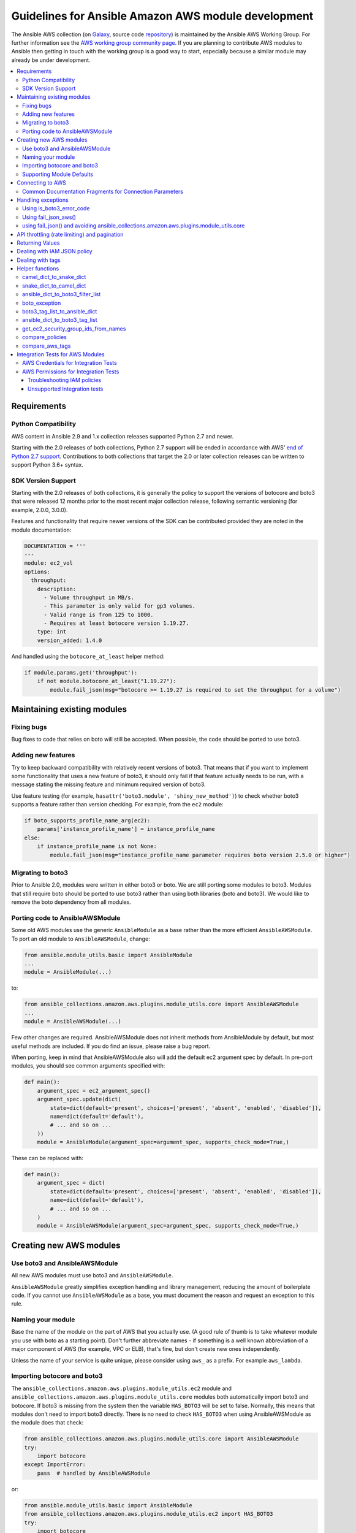 .. _amazon.AWS_module_development:

****************************************************
Guidelines for Ansible Amazon AWS module development
****************************************************

The Ansible AWS collection (on `Galaxy <https://galaxy.ansible.com/community/aws>`_, source code `repository <https://github.com/ansible-collections/community.aws>`_) is maintained by the Ansible AWS Working Group.  For further information see the `AWS working group community page <https://github.com/ansible/community/wiki/aws>`_. If you are planning to contribute AWS modules to Ansible then getting in touch with the working group is a good way to start, especially because a similar module may already be under development.

.. contents::
   :local:

Requirements
============

Python Compatibility
--------------------

AWS content in Ansible 2.9 and 1.x collection releases supported Python 2.7 and newer.

Starting with the 2.0 releases of both collections, Python 2.7 support will be ended in accordance with AWS' `end of Python 2.7 support <https://aws.amazon.com/blogs/developer/announcing-end-of-support-for-python-2-7-in-aws-sdk-for-python-and-aws-cli-v1/>`_.  Contributions to both collections that target the 2.0 or later collection releases can be written to support Python 3.6+ syntax.

SDK Version Support
-------------------

Starting with the 2.0 releases of both collections, it is generally the policy to support the versions of botocore and boto3 that were released 12 months prior to the most recent major collection release, following semantic versioning (for example, 2.0.0, 3.0.0).

Features and functionality that require newer versions of the SDK can be contributed provided they are noted in the module documentation:

.. code-block:: yaml

  DOCUMENTATION = '''
  ---
  module: ec2_vol
  options:
    throughput:
      description:
        - Volume throughput in MB/s.
        - This parameter is only valid for gp3 volumes.
        - Valid range is from 125 to 1000.
        - Requires at least botocore version 1.19.27.
      type: int
      version_added: 1.4.0

And handled using the ``botocore_at_least`` helper method:

.. code-block:: python

    if module.params.get('throughput'):
        if not module.botocore_at_least("1.19.27"):
            module.fail_json(msg="botocore >= 1.19.27 is required to set the throughput for a volume")


Maintaining existing modules
============================

Fixing bugs
-----------

Bug fixes to code that relies on boto will still be accepted. When possible,
the code should be ported to use boto3.

Adding new features
-------------------

Try to keep backward compatibility with relatively recent versions of boto3. That means that if you
want to implement some functionality that uses a new feature of boto3, it should only fail if that
feature actually needs to be run, with a message stating the missing feature and minimum required
version of boto3.

Use feature testing (for example, ``hasattr('boto3.module', 'shiny_new_method')``) to check whether boto3
supports a feature rather than version checking. For example, from the ``ec2`` module:

.. code-block:: python

   if boto_supports_profile_name_arg(ec2):
       params['instance_profile_name'] = instance_profile_name
   else:
       if instance_profile_name is not None:
           module.fail_json(msg="instance_profile_name parameter requires boto version 2.5.0 or higher")

Migrating to boto3
------------------

Prior to Ansible 2.0, modules were written in either boto3 or boto. We are
still porting some modules to boto3. Modules that still require boto should be ported to use boto3 rather than using both libraries (boto and boto3). We would like to remove the boto dependency from all modules.

Porting code to AnsibleAWSModule
---------------------------------

Some old AWS modules use the generic ``AnsibleModule`` as a base rather than the more efficient ``AnsibleAWSModule``. To port an old module to ``AnsibleAWSModule``, change:

.. code-block:: python

   from ansible.module_utils.basic import AnsibleModule
   ...
   module = AnsibleModule(...)

to:

.. code-block:: python

   from ansible_collections.amazon.aws.plugins.module_utils.core import AnsibleAWSModule
   ...
   module = AnsibleAWSModule(...)

Few other changes are required. AnsibleAWSModule
does not inherit methods from AnsibleModule by default, but most useful methods
are included. If you do find an issue, please raise a bug report.

When porting, keep in mind that AnsibleAWSModule also will add the default ec2
argument spec by default. In pre-port modules, you should see common arguments
specified with:

.. code-block:: python

   def main():
       argument_spec = ec2_argument_spec()
       argument_spec.update(dict(
           state=dict(default='present', choices=['present', 'absent', 'enabled', 'disabled']),
           name=dict(default='default'),
           # ... and so on ...
       ))
       module = AnsibleModule(argument_spec=argument_spec, supports_check_mode=True,)

These can be replaced with:

.. code-block:: python

   def main():
       argument_spec = dict(
           state=dict(default='present', choices=['present', 'absent', 'enabled', 'disabled']),
           name=dict(default='default'),
           # ... and so on ...
       )
       module = AnsibleAWSModule(argument_spec=argument_spec, supports_check_mode=True,)

Creating new AWS modules
========================

Use boto3 and AnsibleAWSModule
-------------------------------

All new AWS modules must use boto3 and ``AnsibleAWSModule``.

``AnsibleAWSModule`` greatly simplifies exception handling and library
management, reducing the amount of boilerplate code. If you cannot
use ``AnsibleAWSModule`` as a base, you must document the reason and request an exception to this rule.

Naming your module
------------------

Base the name of the module on the part of AWS that you actually use. (A good rule of thumb is to
take whatever module you use with boto as a starting point).  Don't further abbreviate names - if
something is a well known abbreviation of a major component of AWS (for example, VPC or ELB), that's fine, but
don't create new ones independently.

Unless the name of your service is quite unique, please consider using ``aws_`` as a prefix. For example ``aws_lambda``.

Importing botocore and boto3
----------------------------

The ``ansible_collections.amazon.aws.plugins.module_utils.ec2`` module and
``ansible_collections.amazon.aws.plugins.module_utils.core`` modules both
automatically import boto3 and botocore.  If boto3 is missing from the system then the variable
``HAS_BOTO3`` will be set to false.  Normally, this means that modules don't need to import
boto3 directly. There is no need to check ``HAS_BOTO3`` when using AnsibleAWSModule
as the module does that check:

.. code-block:: python

   from ansible_collections.amazon.aws.plugins.module_utils.core import AnsibleAWSModule
   try:
       import botocore
   except ImportError:
       pass  # handled by AnsibleAWSModule

or:

.. code-block:: python

   from ansible.module_utils.basic import AnsibleModule
   from ansible_collections.amazon.aws.plugins.module_utils.ec2 import HAS_BOTO3
   try:
       import botocore
   except ImportError:
       pass  # handled by imported HAS_BOTO3

   def main():

       if not HAS_BOTO3:
           module.fail_json(msg='boto3 and botocore are required for this module')

Supporting Module Defaults
--------------------------

The existing AWS modules support using :ref:`module_defaults <module_defaults>` for common
authentication parameters.  To do the same for your new module, add an entry for it in
``meta/runtime.yml``.  These entries take the form of:

.. code-block:: yaml

  aws_module_name:
  - aws

Connecting to AWS
=================

AnsibleAWSModule provides the ``resource`` and ``client`` helper methods for obtaining boto3 connections.
These handle some of the more esoteric connection options, such as security tokens and boto profiles.

If using the basic AnsibleModule then you should use ``get_aws_connection_info`` and then ``boto3_conn``
to connect to AWS as these handle the same range of connection options.

These helpers also for missing profiles or a region not set when it needs to be, so you don't have to.

An example of connecting to ec2 is shown below. Note that unlike boto there is no ``NoAuthHandlerFound``
exception handling like in boto. Instead, an ``AuthFailure`` exception will be thrown when you use the
connection. To ensure that authorization, parameter validation and permissions errors are all caught,
you should catch ``ClientError`` and ``BotoCoreError`` exceptions with every boto3 connection call.
See exception handling:

.. code-block:: python

   module.client('ec2')

or for the higher level ec2 resource:

.. code-block:: python

   module.resource('ec2')


An example of the older style connection used for modules based on AnsibleModule rather than AnsibleAWSModule:

.. code-block:: python

   region, ec2_url, aws_connect_params = get_aws_connection_info(module, boto3=True)
   connection = boto3_conn(module, conn_type='client', resource='ec2', region=region, endpoint=ec2_url, **aws_connect_params)

.. code-block:: python

   region, ec2_url, aws_connect_params = get_aws_connection_info(module, boto3=True)
   connection = boto3_conn(module, conn_type='client', resource='ec2', region=region, endpoint=ec2_url, **aws_connect_params)


Common Documentation Fragments for Connection Parameters
--------------------------------------------------------

There are two :ref:`common documentation fragments <module_docs_fragments>`
that should be included into almost all AWS modules:

* ``aws`` - contains the common boto connection parameters
* ``ec2`` - contains the common region parameter required for many AWS modules

These fragments should be used rather than re-documenting these properties to ensure consistency
and that the more esoteric connection options are documented. For example:

.. code-block:: python

   DOCUMENTATION = '''
   module: my_module
   # some lines omitted here
   requirements: [ 'botocore', 'boto3' ]
   extends_documentation_fragment:
       - amazon.aws.aws
       - amazon.aws.ec2
   '''

Handling exceptions
===================

You should wrap any boto3 or botocore call in a try block. If an exception is thrown, then there
are a number of possibilities for handling it.

* Catch the general ``ClientError`` or look for a specific error code with
    ``is_boto3_error_code``.
* Use ``aws_module.fail_json_aws()`` to report the module failure in a standard way
* Retry using AWSRetry
* Use ``fail_json()`` to report the failure without using ``ansible_collections.amazon.aws.plugins.module_utils.core``
* Do something custom in the case where you know how to handle the exception

For more information on botocore exception handling see the `botocore error documentation <https://botocore.readthedocs.io/en/latest/client_upgrades.html#error-handling>`_.

Using is_boto3_error_code
-------------------------

To use ``ansible_collections.amazon.aws.plugins.module_utils.core.is_boto3_error_code`` to catch a single
AWS error code, call it in place of ``ClientError`` in your except clauses. In
this case, *only* the ``InvalidGroup.NotFound`` error code will be caught here,
and any other error will be raised for handling elsewhere in the program.

.. code-block:: python

   try:
       info = connection.describe_security_groups(**kwargs)
   except is_boto3_error_code('InvalidGroup.NotFound'):
       pass
   do_something(info)  # do something with the info that was successfully returned

Using fail_json_aws()
---------------------

In the AnsibleAWSModule there is a special method, ``module.fail_json_aws()`` for nice reporting of
exceptions.  Call this on your exception and it will report the error together with a traceback for
use in Ansible verbose mode.

You should use the AnsibleAWSModule for all new modules, unless not possible. If adding significant
amounts of exception handling to existing modules, we recommend migrating the module to use AnsibleAWSModule
(there are very few changes required to do this)

.. code-block:: python

   from ansible_collections.amazon.aws.plugins.module_utils.core import AnsibleAWSModule

   # Set up module parameters
   # module params code here

   # Connect to AWS
   # connection code here

   # Make a call to AWS
   name = module.params.get['name']
   try:
       result = connection.describe_frooble(FroobleName=name)
   except (botocore.exceptions.BotoCoreError, botocore.exceptions.ClientError) as e:
       module.fail_json_aws(e, msg="Couldn't obtain frooble %s" % name)

Note that it should normally be acceptable to catch all normal exceptions here, however if you
expect anything other than botocore exceptions you should test everything works as expected.

If you need to perform an action based on the error boto3 returned, use the error code and the
``is_boto3_error_code()`` helper.

.. code-block:: python

   # Make a call to AWS
   name = module.params.get['name']
   try:
       result = connection.describe_frooble(FroobleName=name)
   except is_boto3_error_code('FroobleNotFound'):
       workaround_failure()  # This is an error that we can work around
   except (botocore.exceptions.BotoCoreError, botocore.exceptions.ClientError) as e:  # pylint: disable=duplicate-except
       module.fail_json_aws(e, msg="Couldn't obtain frooble %s" % name)

using fail_json() and avoiding ansible_collections.amazon.aws.plugins.module_utils.core
---------------------------------------------------------------------------------------

Boto3 provides lots of useful information when an exception is thrown so pass this to the user
along with the message.

.. code-block:: python

   from ansible.module_utils.ec2 import HAS_BOTO3
   try:
       import botocore
   except ImportError:
       pass  # caught by imported HAS_BOTO3

   # Connect to AWS
   # connection code here

   # Make a call to AWS
   name = module.params.get['name']
   try:
       result = connection.describe_frooble(FroobleName=name)
   except botocore.exceptions.ClientError as e:
       module.fail_json(msg="Couldn't obtain frooble %s: %s" % (name, str(e)),
                        exception=traceback.format_exc(),
                        **camel_dict_to_snake_dict(e.response))

Note: we use `str(e)` rather than `e.message` as the latter doesn't
work with python3

If you need to perform an action based on the error boto3 returned, use the error code.

.. code-block:: python

   # Make a call to AWS
   name = module.params.get['name']
   try:
       result = connection.describe_frooble(FroobleName=name)
   except botocore.exceptions.ClientError as e:
       if e.response['Error']['Code'] == 'FroobleNotFound':
           workaround_failure()  # This is an error that we can work around
       else:
           module.fail_json(msg="Couldn't obtain frooble %s: %s" % (name, str(e)),
                            exception=traceback.format_exc(),
                            **camel_dict_to_snake_dict(e.response))
   except botocore.exceptions.BotoCoreError as e:
       module.fail_json_aws(e, msg="Couldn't obtain frooble %s" % name)


API throttling (rate limiting) and pagination
=============================================

For methods that return a lot of results, boto3 often provides
`paginators <https://boto3.readthedocs.io/en/latest/guide/paginators.html>`_. If the method
you're calling has ``NextToken`` or ``Marker`` parameters, you should probably
check whether a paginator exists (the top of each boto3 service reference page has a link
to Paginators, if the service has any). To use paginators, obtain a paginator object,
call ``paginator.paginate`` with the appropriate arguments and then call ``build_full_result``.

Any time that you are calling the AWS API a lot, you may experience API throttling,
and there is an ``AWSRetry`` decorator that can be used to ensure backoff. Because
exception handling could interfere with the retry working properly (as AWSRetry needs to
catch throttling exceptions to work correctly), you'd need to provide a backoff function
and then put exception handling around the backoff function.

You can use ``exponential_backoff`` or ``jittered_backoff`` strategies - see
the cloud ``module_utils`` ()/lib/ansible/module_utils/cloud.py)
and `AWS Architecture blog <https://www.awsarchitectureblog.com/2015/03/backoff.html>`_ for more details.

The combination of these two approaches is then:

.. code-block:: python

   @AWSRetry.exponential_backoff(retries=5, delay=5)
   def describe_some_resource_with_backoff(client, **kwargs):
        paginator = client.get_paginator('describe_some_resource')
        return paginator.paginate(**kwargs).build_full_result()['SomeResource']

   def describe_some_resource(client, module):
       filters = ansible_dict_to_boto3_filter_list(module.params['filters'])
       try:
           return describe_some_resource_with_backoff(client, Filters=filters)
       except botocore.exceptions.ClientError as e:
           module.fail_json_aws(e, msg="Could not describe some resource")


Prior to Ansible 2.10 if the underlying ``describe_some_resources`` API call threw
a ``ResourceNotFound`` exception, ``AWSRetry`` would take this as a cue to retry until
it is not thrown (this is so that when creating a resource, we can just retry until it
exists).  This default was changed and it is now necessary to explicitly request
this behaviour.  This can be done by using the ``catch_extra_error_codes``
argument on the decorator.

.. code-block:: python

   @AWSRetry.exponential_backoff(retries=5, delay=5, catch_extra_error_codes=['ResourceNotFound'])
   def describe_some_resource_retry_missing(client, **kwargs):
        return client.describe_some_resource(ResourceName=kwargs['name'])['Resources']

   def describe_some_resource(client, module):
       name = module.params.get['name']
       try:
           return describe_some_resource_with_backoff(client, name=name)
       except (botocore.exceptions.BotoCoreError, botocore.exceptions.ClientError) as e:
           module.fail_json_aws(e, msg="Could not describe resource %s" % name)


To make use of AWSRetry easier, it can now be wrapped around a client returned
by ``AnsibleAWSModule``. any call from a client. To add retries to a client,
create a client:

.. code-block:: python

   module.client('ec2', retry_decorator=AWSRetry.jittered_backoff(retries=10))

Any calls from that client can be made to use the decorator passed at call-time
using the `aws_retry` argument. By default, no retries are used.

.. code-block:: python

   ec2 = module.client('ec2', retry_decorator=AWSRetry.jittered_backoff(retries=10))
   ec2.describe_instances(InstanceIds=['i-123456789'], aws_retry=True)

   # equivalent with normal AWSRetry
   @AWSRetry.jittered_backoff(retries=10)
   def describe_instances(client, **kwargs):
       return ec2.describe_instances(**kwargs)

   describe_instances(module.client('ec2'), InstanceIds=['i-123456789'])

The call will be retried the specified number of times, so the calling functions
don't need to be wrapped in the backoff decorator.

You can also use customization for ``retries``, ``delay`` and ``max_delay`` parameters used by
``AWSRetry.jittered_backoff`` API using module params. You can take a look at
the `cloudformation <cloudformation_module>` module for example.

To make all Amazon modules uniform, prefix the module param with ``backoff_``, so ``retries`` becomes ``backoff_retries``
 and likewise with ``backoff_delay`` and ``backoff_max_delay``.

Returning Values
================

When you make a call using boto3, you will probably get back some useful information that you
should return in the module.  As well as information related to the call itself, you will also have
some response metadata.  It is OK to return this to the user as well as they may find it useful.

Boto3 returns all values CamelCased.  Ansible follows Python standards for variable names and uses
snake_case. There is a helper function in module_utils/ec2.py called `camel_dict_to_snake_dict`
that allows you to easily convert the boto3 response to snake_case.

You should use this helper function and avoid changing the names of values returned by Boto3.
E.g. if boto3 returns a value called 'SecretAccessKey' do not change it to 'AccessKey'.

.. code-block:: python

   # Make a call to AWS
   result = connection.aws_call()

   # Return the result to the user
   module.exit_json(changed=True, **camel_dict_to_snake_dict(result))

Dealing with IAM JSON policy
============================

If your module accepts IAM JSON policies then set the type to 'json' in the module spec. For
example:

.. code-block:: python

   argument_spec.update(
       dict(
           policy=dict(required=False, default=None, type='json'),
       )
   )

Note that AWS is unlikely to return the policy in the same order that is was submitted. Therefore,
use the `compare_policies` helper function which handles this variance.

`compare_policies` takes two dictionaries, recursively sorts and makes them hashable for comparison
and returns True if they are different.

.. code-block:: python

   from ansible_collections.amazon.aws.plugins.module_utils.ec2 import compare_policies

   import json

   # some lines skipped here

   # Get the policy from AWS
   current_policy = json.loads(aws_object.get_policy())
   user_policy = json.loads(module.params.get('policy'))

   # Compare the user submitted policy to the current policy ignoring order
   if compare_policies(user_policy, current_policy):
       # Update the policy
       aws_object.set_policy(user_policy)
   else:
       # Nothing to do
       pass

Dealing with tags
=================

AWS has a concept of resource tags. Usually the boto3 API has separate calls for tagging and
untagging a resource.  For example, the ec2 API has a create_tags and delete_tags call.

It is common practice in Ansible AWS modules to have a `purge_tags` parameter that defaults to
true.

The `purge_tags` parameter means that existing tags will be deleted if they are not specified by
the Ansible task.

There is a helper function `compare_aws_tags` to ease dealing with tags. It can compare two dicts
and return the tags to set and the tags to delete.  See the Helper function section below for more
detail.

Helper functions
================

Along with the connection functions in Ansible ec2.py module_utils, there are some other useful
functions detailed below.

camel_dict_to_snake_dict
------------------------

boto3 returns results in a dict.  The keys of the dict are in CamelCase format. In keeping with
Ansible format, this function will convert the keys to snake_case.

``camel_dict_to_snake_dict`` takes an optional parameter called ``ignore_list`` which is a list of
keys not to convert (this is usually useful for the ``tags`` dict, whose child keys should remain with
case preserved)

Another optional parameter is ``reversible``. By default, ``HTTPEndpoint`` is converted to ``http_endpoint``,
which would then be converted by ``snake_dict_to_camel_dict`` to ``HttpEndpoint``.
Passing ``reversible=True`` converts HTTPEndpoint to ``h_t_t_p_endpoint`` which converts back to ``HTTPEndpoint``.

snake_dict_to_camel_dict
------------------------

`snake_dict_to_camel_dict` converts snake cased keys to camel case. By default, because it was
first introduced for ECS purposes, this converts to dromedaryCase. An optional
parameter called `capitalize_first`, which defaults to `False`, can be used to convert to CamelCase.

ansible_dict_to_boto3_filter_list
---------------------------------

Converts a an Ansible list of filters to a boto3 friendly list of dicts.  This is useful for any
boto3 `_facts` modules.

boto_exception
--------------

Pass an exception returned from boto or boto3, and this function will consistently get the message from the exception.

Deprecated: use `AnsibleAWSModule`'s `fail_json_aws` instead.


boto3_tag_list_to_ansible_dict
------------------------------

Converts a boto3 tag list to an Ansible dict. Boto3 returns tags as a list of dicts containing keys
called 'Key' and 'Value' by default.  This key names can be overridden when calling the function.
For example, if you have already camel_cased your list of tags you may want to pass lowercase key
names instead, in other words, 'key' and 'value'.

This function converts the list in to a single dict where the dict key is the tag key and the dict
value is the tag value.

ansible_dict_to_boto3_tag_list
------------------------------

Opposite of above. Converts an Ansible dict to a boto3 tag list of dicts. You can again override
the key names used if 'Key' and 'Value' is not suitable.

get_ec2_security_group_ids_from_names
-------------------------------------

Pass this function a list of security group names or combination of security group names and IDs
and this function will return a list of IDs.  You should also pass the VPC ID if known because
security group names are not necessarily unique across VPCs.

compare_policies
----------------

Pass two dicts of policies to check if there are any meaningful differences and returns true
if there are. This recursively sorts the dicts and makes them hashable before comparison.

This method should be used any time policies are being compared so that a change in order
doesn't result in unnecessary changes.

compare_aws_tags
----------------

Pass two dicts of tags and an optional purge parameter and this function will return a dict
containing key pairs you need to modify and a list of tag key names that you need to remove.  Purge
is True by default.  If purge is False then any existing tags will not be modified.

This function is useful when using boto3 'add_tags' and 'remove_tags' functions. Be sure to use the
other helper function `boto3_tag_list_to_ansible_dict` to get an appropriate tag dict before
calling this function. Since the AWS APIs are not uniform (for example, EC2 is different from Lambda) this will work
without modification for some (Lambda) and others may need modification before using these values
(such as EC2, with requires the tags to unset to be in the form `[{'Key': key1}, {'Key': key2}]`).

Integration Tests for AWS Modules
=================================

All new AWS modules should include integration tests to ensure that any changes in AWS APIs that
affect the module are detected. At a minimum this should cover the key API calls and check the
documented return values are present in the module result.

For general information on running the integration tests see the :ref:`Integration Tests page of the
Module Development Guide <testing_integration>`, especially the section on configuration for cloud tests.

The integration tests for your module should be added in `test/integration/targets/MODULE_NAME`.

You must also have a aliases file in `test/integration/targets/MODULE_NAME/aliases`. This file serves
two purposes. First indicates it's in an AWS test causing the test framework to make AWS credentials
available during the test run. Second putting the test in a test group causing it to be run in the
continuous integration build.

Tests for new modules should be added to the same group as existing AWS tests. In general just copy
an existing aliases file such as the `aws_s3 tests aliases file <https://github.com/ansible-collections/amazon.aws/blob/master/tests/integration/targets/aws_s3/aliases>`_.

AWS Credentials for Integration Tests
-------------------------------------

The testing framework handles running the test with appropriate AWS credentials, these are made available
to your test in the following variables:

* `aws_region`
* `aws_access_key`
* `aws_secret_key`
* `security_token`

So all invocations of AWS modules in the test should set these parameters. To avoid duplicating these
for every call, it's preferable to use :ref:`module_defaults <module_defaults>`. For example:

.. code-block:: yaml

   - name: set connection information for aws modules and run tasks
     module_defaults:
       group/aws:
         aws_access_key: "{{ aws_access_key }}"
         aws_secret_key: "{{ aws_secret_key }}"
         security_token: "{{ security_token | default(omit) }}"
         region: "{{ aws_region }}"

     block:

     - name: Do Something
       ec2_instance:
         ... params ...

     - name: Do Something Else
       ec2_instance:
         ... params ...

AWS Permissions for Integration Tests
-------------------------------------

As explained in the :ref:`Integration Test guide <testing_integration>`
there are defined IAM policies in `mattclay/aws-terminator <https://github.com/mattclay/aws-terminator>`_ that contain the necessary permissions
to run the AWS integration test.

If your module interacts with a new service or otherwise requires new permissions, tests will fail when you submit a pull request and the
`Ansibullbot <https://github.com/ansible/ansibullbot/blob/master/ISSUE_HELP.md>`_ will tag your PR as needing revision.
We do not automatically grant additional permissions to the roles used by the continuous integration builds.
You will need to raise a Pull Request against `mattclay/aws-terminator <https://github.com/mattclay/aws-terminator>`_ to add them.

If your PR has test failures, check carefully to be certain the failure is only due to the missing permissions. If you've ruled out other sources of failure, add a comment with the `ready_for_review`
tag and explain that it's due to missing permissions.

Your pull request cannot be merged until the tests are passing. If your pull request is failing due to missing permissions,
you must collect the minimum IAM permissions required to
run the tests.

There are two ways to figure out which IAM permissions you need for your PR to pass:

* Start with the most permissive IAM policy, run the tests to collect information about which resources your tests actually use, then construct a policy based on that output. This approach only works on modules that use `AnsibleAWSModule`.
* Start with the least permissive IAM policy, run the tests to discover a failure, add permissions for the resource that addresses that failure, then repeat. If your module uses `AnsibleModule` instead of `AnsibleAWSModule`, you must use this approach.

To start with the most permissive IAM policy:

1) `Create an IAM policy <https://docs.aws.amazon.com/IAM/latest/UserGuide/access_policies_create.html#access_policies_create-start>`_ that allows all actions (set ``Action`` and ``Resource`` to ``*```).
2) Run your tests locally with this policy. On AnsibleAWSModule-based modules, the ``debug_botocore_endpoint_logs`` option is automatically set to ``yes``, so you should see a list of AWS ACTIONS after the PLAY RECAP showing all the permissions used. If your tests use a boto/AnsibleModule module, you must start with the least permissive policy (see below).
3) Modify your policy to allow only the actions your tests use. Restrict account, region, and prefix where possible. Wait a few minutes for your policy to update.
4) Run the tests again with a user or role that allows only the new policy.
5) If the tests fail, troubleshoot (see tips below), modify the policy, run the tests again, and repeat the process until the tests pass with a restrictive policy.
6) Open a pull request proposing the minimum required policy to the `CI policies <https://github.com/mattclay/aws-terminator/tree/master/aws/policy>`_.

To start from the least permissive IAM policy:

1) Run the integration tests locally with no IAM permissions.
2) Examine the error when the tests reach a failure.
    a) If the error message indicates the action used in the request, add the action to your policy.
    b) If the error message does not indicate the action used in the request:
        - Usually the action is a CamelCase version of the method name - for example, for an ec2 client the method `describe_security_groups` correlates to the action `ec2:DescribeSecurityGroups`.
        - Refer to the documentation to identify the action.
    c) If the error message indicates the resource ARN used in the request, limit the action to that resource.
    d) If the error message does not indicate the resource ARN used:
        - Determine if the action can be restricted to a resource by examining the documentation.
        - If the action can be restricted, use the documentation to construct the ARN and add it to the policy.
3) Add the action or resource that caused the failure to `an IAM policy <https://docs.aws.amazon.com/IAM/latest/UserGuide/access_policies_create.html#access_policies_create-start>`_. Wait a few minutes for your policy to update.
4) Run the tests again with this policy attached to your user or role.
5) If the tests still fail at the same place with the same error you will need to troubleshoot (see tips below). If the first test passes, repeat steps 2 and 3 for the next error. Repeat the process until the tests pass with a restrictive policy.
6) Open a pull request proposing the minimum required policy to the `CI policies <https://github.com/mattclay/aws-terminator/tree/master/aws/policy>`_.

Troubleshooting IAM policies
^^^^^^^^^^^^^^^^^^^^^^^^^^^^

- When you make changes to a policy, wait a few minutes for the policy to update before re-running the tests.
- Use the `policy simulator <https://policysim.aws.amazon.com/>`_ to verify that each action (limited by resource when applicable) in your policy is allowed.
- If you're restricting actions to certain resources, replace resources temporarily with `*`. If the tests pass with wildcard resources, there is a problem with the resource definition in your policy.
- If the initial troubleshooting above doesn't provide any more insight, AWS may be using additional undisclosed resources and actions.
- Examine the AWS FullAccess policy for the service for clues.
- Re-read the AWS documentation, especially the list of `Actions, Resources and Condition Keys <https://docs.aws.amazon.com/IAM/latest/UserGuide/reference_policies_actions-resources-contextkeys.html>`_ for the various AWS services.
- Look at the `cloudonaut <https://iam.cloudonaut.io>`_ documentation as a troubleshooting cross-reference.
- Use a search engine.
- Ask in the Ansible IRC channel #ansible-aws (on `irc.libera.chat <https://libera.chat>`_).

Unsupported Integration tests
^^^^^^^^^^^^^^^^^^^^^^^^^^^^^

There are a limited number of reasons why it may not be practical to run integration
tests for a module within CI.  Where these apply you should add the keyword
`unsupported` to the aliases file in `test/integration/targets/MODULE_NAME/aliases`.

Some cases where tests should be marked as unsupported:
1) The tests take longer than 10 or 15 minutes to complete
2) The tests create expensive resources
3) The tests create inline policies
4) The tests require the existence of external resources
5) The tests manage Account level security policies such as the password policy or AWS Organizations.

Where one of these reasons apply you should open a pull request proposing the minimum required policy to the
`unsupported test policies <https://github.com/mattclay/aws-terminator/tree/master/hacking/aws_config/test_policies>`_.

Unsupported integration tests will not be automatically run by CI.  However, the
necessary policies should be available so that the tests can be manually run by
someone performing a PR review or writing a patch.
